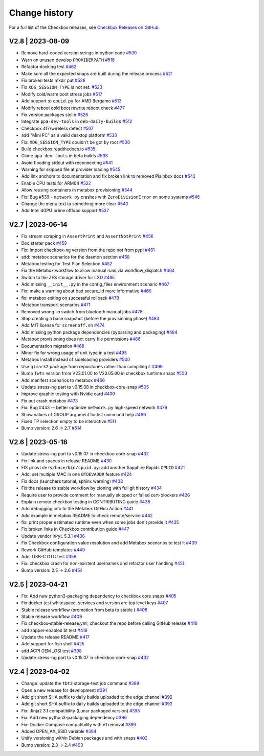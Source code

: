 Change history
================

For a full list of the Checkbox releases, see `Checkbox Releases on GitHub <https://github.com/canonical/checkbox/releases>`_.

.. _v2.8:

V2.8 | 2023-08-09
------------------------

* Remove hard-coded version strings in python code  `#509 <https://github.com/canonical/checkbox/pull/509>`_
* Warn on unused develop ``PROVIDERPATH``  `#518 <https://github.com/canonical/checkbox/pull/518>`_
* Refactor docking test  `#462 <https://github.com/canonical/checkbox/pull/462>`_
* Make sure all the expected snaps are built during the release process  `#521 <https://github.com/canonical/checkbox/pull/521>`_
* Fix broken tests mkdir put  `#528 <https://github.com/canonical/checkbox/pull/528>`_
* Fix ``XDG_SESSION_TYPE`` is not set.  `#523 <https://github.com/canonical/checkbox/pull/523>`_
* Modify cold/warm boot stress jobs  `#517 <https://github.com/canonical/checkbox/pull/517>`_
* Add support to ``cpuid.py`` for AMD Bergamo  `#513 <https://github.com/canonical/checkbox/pull/513>`_
* Modify reboot cold boot rewrite reboot check  `#477 <https://github.com/canonical/checkbox/pull/477>`_
* Fix version packages stdlib  `#526 <https://github.com/canonical/checkbox/pull/526>`_
* Integrate ``ppa-dev-tools`` in ``deb-daily-builds``  `#512 <https://github.com/canonical/checkbox/pull/512>`_
* Checkbox 417/wireless detect  `#507 <https://github.com/canonical/checkbox/pull/507>`_
* add "Mini PC" as a valid desktop platform  `#533 <https://github.com/canonical/checkbox/pull/533>`_
* Fix: ``XDG_SESSION_TYPE`` couldn't be got by root  `#536 <https://github.com/canonical/checkbox/pull/536>`_
* Build checkbox.readthedocs.io  `#535 <https://github.com/canonical/checkbox/pull/535>`_
* Clone ``ppa-dev-tools`` in beta builds  `#538 <https://github.com/canonical/checkbox/pull/538>`_
* Avoid flooding stdout with reconnecting  `#541 <https://github.com/canonical/checkbox/pull/541>`_
* Warning for skipped file at provider loading  `#545 <https://github.com/canonical/checkbox/pull/545>`_
* Add link anchors to documentation and fix broken link to removed Plainbox docs  `#543 <https://github.com/canonical/checkbox/pull/543>`_
* Enable CPU tests for ARM64  `#522 <https://github.com/canonical/checkbox/pull/522>`_
* Allow reusing containers in metabox provisioning  `#544 <https://github.com/canonical/checkbox/pull/544>`_
* Fix: Bug #539 - ``network.py`` crashes with ``ZeroDivisionError`` on some systems  `#546 <https://github.com/canonical/checkbox/pull/546>`_
* Change the menu text to something more clear  `#540 <https://github.com/canonical/checkbox/pull/540>`_
* Add Intel dGPU prime offload support  `#537 <https://github.com/canonical/checkbox/pull/537>`_

.. _v2.7:

V2.7 | 2023-06-14
------------------------


* Fix stream scraping in ``AssertPrint`` and ``AssertNotPrint``  `#456 <https://github.com/canonical/checkbox/pull/456>`_
* Doc starter pack  `#459 <https://github.com/canonical/checkbox/pull/459>`_
* Fix: Import checkbox-ng version from the repo not from pypi  `#461 <https://github.com/canonical/checkbox/pull/461>`_
* add: metabox scenarios for the daemon section  `#458 <https://github.com/canonical/checkbox/pull/458>`_
* Metabox testing for Test Plan Selection  `#452 <https://github.com/canonical/checkbox/pull/452>`_
* Fix the Metabox workflow to allow manual runs via workflow_dispatch  `#464 <https://github.com/canonical/checkbox/pull/464>`_
* Switch to the ZFS storage driver for LXD  `#465 <https://github.com/canonical/checkbox/pull/465>`_
* Add missing ``__init__.py`` in the config_files environment scenario  `#467 <https://github.com/canonical/checkbox/pull/467>`_
* Fix: make a warning about bad secure_id more informative  `#469 <https://github.com/canonical/checkbox/pull/469>`_
* fix: metabox exiting on successful rollback  `#470 <https://github.com/canonical/checkbox/pull/470>`_
* Metabox transport scenarios  `#471 <https://github.com/canonical/checkbox/pull/471>`_
* Removed wrong `-a` switch from bluetooth manual jobs  `#478 <https://github.com/canonical/checkbox/pull/478>`_
* Stop creating a base snapshot (before the provisioning phase)  `#483 <https://github.com/canonical/checkbox/pull/483>`_
* Add MIT license for ``screenoff.sh``  `#474 <https://github.com/canonical/checkbox/pull/474>`_
* Add missing python package dependencies (pyparsing and packaging)  `#484 <https://github.com/canonical/checkbox/pull/484>`_
* Metabox provisioning does not carry file permissions  `#486 <https://github.com/canonical/checkbox/pull/486>`_
* Documentation migration  `#468 <https://github.com/canonical/checkbox/pull/468>`_
* Minor fix for wrong usage of unit type in a test  `#495 <https://github.com/canonical/checkbox/pull/495>`_
* Metabox Install instead of sideloading providers  `#500 <https://github.com/canonical/checkbox/pull/500>`_
* Use ``glmark2`` package from repositories rather than compiling it  `#499 <https://github.com/canonical/checkbox/pull/499>`_
* Bump ``fwts`` version from V23.01.00 to V23.05.00 in checkbox runtime snaps  `#503 <https://github.com/canonical/checkbox/pull/503>`_
* Add manifest scenarios to metabox  `#466 <https://github.com/canonical/checkbox/pull/466>`_
* Update stress-ng part to v0.15.08 in checkbox-core-snap  `#505 <https://github.com/canonical/checkbox/pull/505>`_
* Improve graphic testing with Nvidia card  `#400 <https://github.com/canonical/checkbox/pull/400>`_
* Fix put crash metabox  `#473 <https://github.com/canonical/checkbox/pull/473>`_
* Fix: Bug #443 -- better optimize ``network.py`` high-speed network  `#479 <https://github.com/canonical/checkbox/pull/479>`_
* Show values of GROUP argument for list command help  `#496 <https://github.com/canonical/checkbox/pull/496>`_
* Fixed TP selection empty to be interactive  `#511 <https://github.com/canonical/checkbox/pull/511>`_
* Bump version: 2.6 → 2.7  `#514 <https://github.com/canonical/checkbox/pull/514>`_


.. _v2.6:

V2.6 | 2023-05-18
------------------------

* Update stress-ng part to v0.15.07 in checkbox-core-snap  `#432 <https://github.com/canonical/checkbox/pull/432>`_
* Fix link and spaces in release README  `#430 <https://github.com/canonical/checkbox/pull/430>`_
* FIX ``providers/base/bin/cpuid.py``: add another Sapphire Rapids ``CPUID``  `#421 <https://github.com/canonical/checkbox/pull/421>`_
* Add: set multiple MAC in one ``BTDEVADDR`` feature  `#424 <https://github.com/canonical/checkbox/pull/424>`_
* Fix docs (launchers tutorial, sphinx warning)  `#433 <https://github.com/canonical/checkbox/pull/433>`_
* Fix the release to stable workflow by cloning with full git history  `#434 <https://github.com/canonical/checkbox/pull/434>`_
* Require user to provide comment for manually skipped or failed cert-blockers  `#426 <https://github.com/canonical/checkbox/pull/426>`_
* Explain remote checkbox testing in CONTRIBUTING guide  `#438 <https://github.com/canonical/checkbox/pull/438>`_
* Add debugging info to the Metabox GitHub Action  `#441 <https://github.com/canonical/checkbox/pull/441>`_
* Add example in metabox README to check remote/service  `#442 <https://github.com/canonical/checkbox/pull/442>`_
* fix: print proper estimated runtime even when some jobs don't provide it  `#435 <https://github.com/canonical/checkbox/pull/435>`_
* Fix broken links in Checkbox contribution guide  `#447 <https://github.com/canonical/checkbox/pull/447>`_
* Update vendor ``RPyC`` 5.3.1  `#436 <https://github.com/canonical/checkbox/pull/436>`_
* Fix Checkbox configuration value resolution and add Metabox scenarios to test it  `#439 <https://github.com/canonical/checkbox/pull/439>`_
* Rework GitHub templates  `#449 <https://github.com/canonical/checkbox/pull/449>`_
* Add: USB-C OTG test  `#358 <https://github.com/canonical/checkbox/pull/358>`_
* Fix: checkbox crash for non-existent usernames and refactor user handling  `#451 <https://github.com/canonical/checkbox/pull/451>`_
* Bump version: 2.5 → 2.6  `#454 <https://github.com/canonical/checkbox/pull/454>`_


.. _v2.5:

V2.5 | 2023-04-21
------------------------

* Fix: Add new python3-packaging dependency to checkbox core snaps  `#405 <https://github.com/canonical/checkbox/pull/405>`_
* Fix docker test whitespace, services and version are top level keys  `#407 <https://github.com/canonical/checkbox/pull/407>`_
* Stable release workflow (promotion from beta to stable )  `#408 <https://github.com/canonical/checkbox/pull/408>`_
* Stable release workflow  `#409 <https://github.com/canonical/checkbox/pull/409>`_
* Fix checkbox-stable-release.yml, checkout the repo before calling GitHub release  `#410 <https://github.com/canonical/checkbox/pull/410>`_
* add zapper-enabled bt test  `#419 <https://github.com/canonical/checkbox/pull/419>`_
* Update the release README  `#417 <https://github.com/canonical/checkbox/pull/417>`_
* Add support for fish shell  `#425 <https://github.com/canonical/checkbox/pull/425>`_
* add ACPI OEM _OSI test  `#398 <https://github.com/canonical/checkbox/pull/398>`_
* Update stress-ng part to v0.15.07 in checkbox-core-snap  `#432 <https://github.com/canonical/checkbox/pull/432>`_


.. _v2.4:

V2.4 | 2023-04-02
------------------------

* Change: update the ``tbt3`` storage-test job command  `#389 <https://github.com/canonical/checkbox/pull/389>`_
* Open a new release for development  `#391 <https://github.com/canonical/checkbox/pull/391>`_
* Add git short SHA suffix to daily builds uploaded to the edge channel  `#392 <https://github.com/canonical/checkbox/pull/392>`_
* Add git short SHA suffix to daily builds uploaded to the edge channel  `#393 <https://github.com/canonical/checkbox/pull/393>`_
* Fix: Jinja2 3.1 compatibility (Lunar packaged version)  `#395 <https://github.com/canonical/checkbox/pull/395>`_
* Fix: Add new python3-packaging dependency  `#396 <https://github.com/canonical/checkbox/pull/396>`_
* Fix: Docker Compose compatibility with v1 removal  `#399 <https://github.com/canonical/checkbox/pull/399>`_
* Added OPEN_AX_SSID variable  `#394 <https://github.com/canonical/checkbox/pull/394>`_
* Unify versioning within Debian packages and with snaps  `#402 <https://github.com/canonical/checkbox/pull/402>`_
* Bump version: 2.3 → 2.4  `#403 <https://github.com/canonical/checkbox/pull/403>`_
